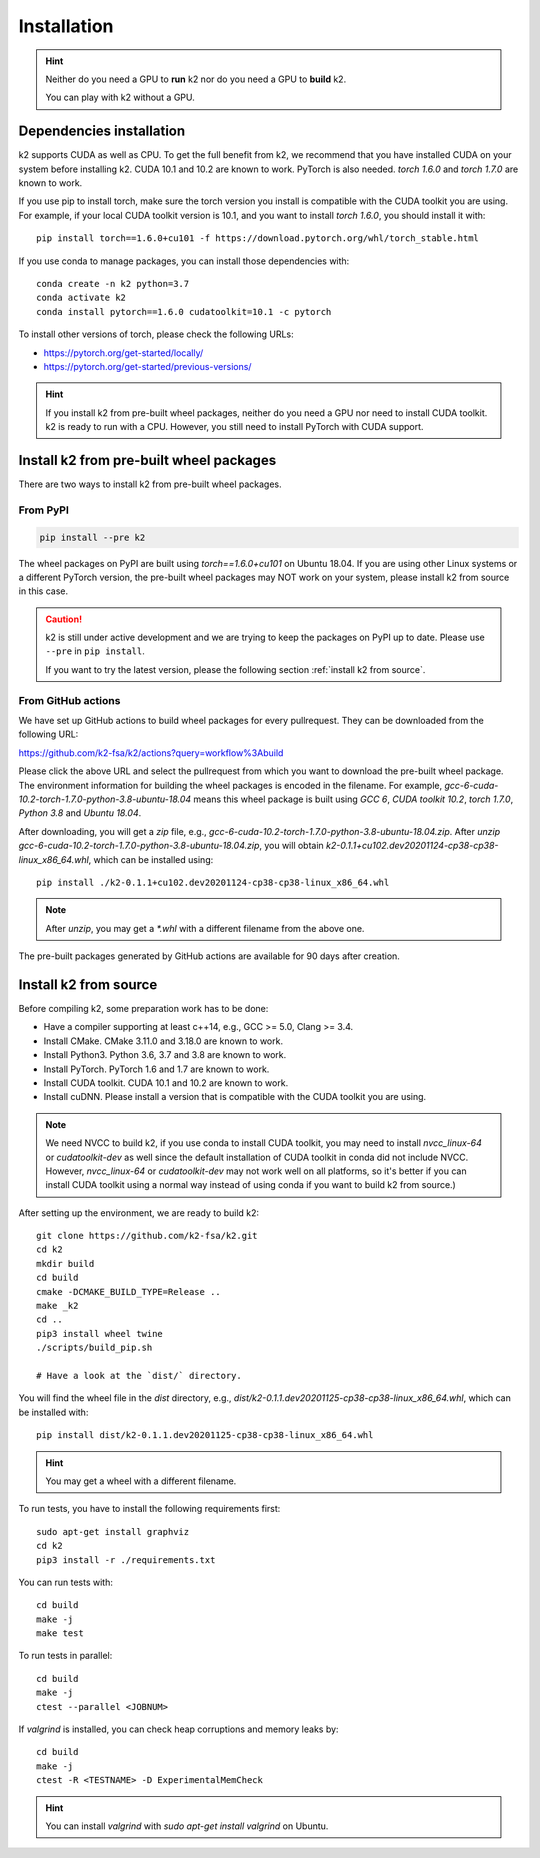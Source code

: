 
Installation
============

.. HINT::

  Neither do you need a GPU to **run** k2 nor do you need a GPU to **build** k2.

  You can play with k2 without a GPU.

Dependencies installation
-------------------------

k2 supports CUDA as well as CPU. To get the full benefit from k2,
we recommend that you have installed CUDA on your system before
installing k2. CUDA 10.1 and 10.2 are known to work. PyTorch
is also needed. `torch 1.6.0` and `torch 1.7.0` are known to work.

If you use pip to install torch, make sure the torch version
you install is compatible with the CUDA toolkit you are using.
For example, if your local CUDA toolkit version is 10.1, and
you want to install `torch 1.6.0`, you should install it with::

  pip install torch==1.6.0+cu101 -f https://download.pytorch.org/whl/torch_stable.html

If you use conda to manage packages, you can install those
dependencies with::

  conda create -n k2 python=3.7
  conda activate k2
  conda install pytorch==1.6.0 cudatoolkit=10.1 -c pytorch

To install other versions of torch, please check the following URLs:

- `<https://pytorch.org/get-started/locally/>`_

- `<https://pytorch.org/get-started/previous-versions/>`_

.. HINT::

    If you install k2 from pre-built wheel packages, neither do you need
    a GPU nor need to install CUDA toolkit. k2 is ready to run with a CPU.
    However, you still need to install PyTorch with CUDA support.


Install k2 from pre-built wheel packages
----------------------------------------

There are two ways to install k2 from pre-built wheel packages.

From PyPI
~~~~~~~~~

.. code-block::

  pip install --pre k2

The wheel packages on PyPI are built using `torch==1.6.0+cu101` on Ubuntu 18.04.
If you are using other Linux systems or a different PyTorch version,
the pre-built wheel packages may NOT work on your system, please install
k2 from source in this case.

.. CAUTION::

    k2 is still under active development and we are trying to keep
    the packages on PyPI up to date. Please use ``--pre`` in ``pip install``.

    If you want to try the latest version, please the following section
    :ref:`install k2 from source`.

From GitHub actions
~~~~~~~~~~~~~~~~~~~

We have set up GitHub actions to build wheel packages for every pullrequest.
They can be downloaded from the following URL:

`<https://github.com/k2-fsa/k2/actions?query=workflow%3Abuild>`_

Please click the above URL and select the pullrequest from which you
want to download the pre-built wheel package. The environment information
for building the wheel packages is encoded in the filename. For example,
`gcc-6-cuda-10.2-torch-1.7.0-python-3.8-ubuntu-18.04` means this wheel
package is built using `GCC 6`, `CUDA toolkit 10.2`, `torch 1.7.0`,
`Python 3.8` and `Ubuntu 18.04`.

After downloading, you will get a `zip` file, e.g.,
`gcc-6-cuda-10.2-torch-1.7.0-python-3.8-ubuntu-18.04.zip`.
After `unzip gcc-6-cuda-10.2-torch-1.7.0-python-3.8-ubuntu-18.04.zip`,
you will obtain `k2-0.1.1+cu102.dev20201124-cp38-cp38-linux_x86_64.whl`,
which can be installed using::

  pip install ./k2-0.1.1+cu102.dev20201124-cp38-cp38-linux_x86_64.whl

.. NOTE::

  After `unzip`, you may get a `*.whl` with a different filename from
  the above one.

The pre-built packages generated by GitHub actions are available for 90 days
after creation.

.. _install k2 from source:

Install k2 from source
----------------------

Before compiling k2, some preparation work has to be done:

- Have a compiler supporting at least c++14, e.g., GCC >= 5.0, Clang >= 3.4.
- Install CMake. CMake 3.11.0 and 3.18.0 are known to work.
- Install Python3. Python 3.6, 3.7 and 3.8 are known to work.
- Install PyTorch. PyTorch 1.6 and 1.7 are known to work.
- Install CUDA toolkit. CUDA 10.1 and 10.2 are known to work.
- Install cuDNN. Please install a version that is compatible with the
  CUDA toolkit you are using.

.. NOTE::

  We need NVCC to build k2, if you use conda to install CUDA toolkit,
  you may need to install `nvcc_linux-64` or `cudatoolkit-dev` as well since the
  default installation of CUDA toolkit in conda did not include NVCC.
  However, `nvcc_linux-64` or `cudatoolkit-dev` may not work well on all platforms,
  so it's better if you can install CUDA toolkit using a normal way instead of
  using conda if you want to build k2 from source.)

After setting up the environment, we are ready to build k2::

  git clone https://github.com/k2-fsa/k2.git
  cd k2
  mkdir build
  cd build
  cmake -DCMAKE_BUILD_TYPE=Release ..
  make _k2
  cd ..
  pip3 install wheel twine
  ./scripts/build_pip.sh

  # Have a look at the `dist/` directory.

You will find the wheel file in the `dist` directory, e.g.,
`dist/k2-0.1.1.dev20201125-cp38-cp38-linux_x86_64.whl`, which
can be installed with::

  pip install dist/k2-0.1.1.dev20201125-cp38-cp38-linux_x86_64.whl

.. HINT::

  You may get a wheel with a different filename.

To run tests, you have to install the following requirements first::

  sudo apt-get install graphviz
  cd k2
  pip3 install -r ./requirements.txt

You can run tests with::

  cd build
  make -j
  make test

To run tests in parallel::

  cd build
  make -j
  ctest --parallel <JOBNUM>

If `valgrind` is installed, you can check heap corruptions and memory leaks by::

  cd build
  make -j
  ctest -R <TESTNAME> -D ExperimentalMemCheck

.. HINT::

  You can install `valgrind` with `sudo apt-get install valgrind`
  on Ubuntu.
